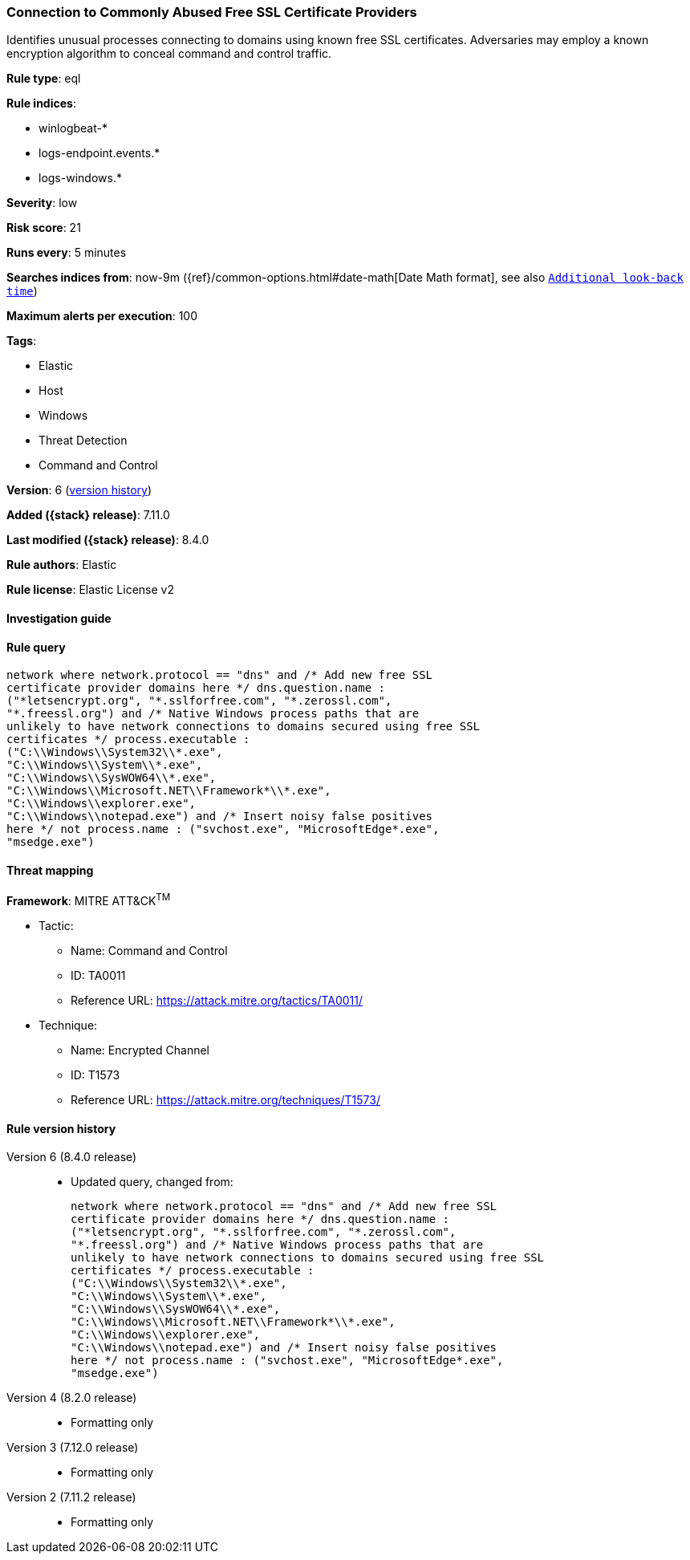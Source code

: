 [[connection-to-commonly-abused-free-ssl-certificate-providers]]
=== Connection to Commonly Abused Free SSL Certificate Providers

Identifies unusual processes connecting to domains using known free SSL certificates. Adversaries may employ a known encryption algorithm to conceal command and control traffic.

*Rule type*: eql

*Rule indices*:

* winlogbeat-*
* logs-endpoint.events.*
* logs-windows.*

*Severity*: low

*Risk score*: 21

*Runs every*: 5 minutes

*Searches indices from*: now-9m ({ref}/common-options.html#date-math[Date Math format], see also <<rule-schedule, `Additional look-back time`>>)

*Maximum alerts per execution*: 100

*Tags*:

* Elastic
* Host
* Windows
* Threat Detection
* Command and Control

*Version*: 6 (<<connection-to-commonly-abused-free-ssl-certificate-providers-history, version history>>)

*Added ({stack} release)*: 7.11.0

*Last modified ({stack} release)*: 8.4.0

*Rule authors*: Elastic

*Rule license*: Elastic License v2

==== Investigation guide


[source,markdown]
----------------------------------

----------------------------------


==== Rule query


[source,js]
----------------------------------
network where network.protocol == "dns" and /* Add new free SSL
certificate provider domains here */ dns.question.name :
("*letsencrypt.org", "*.sslforfree.com", "*.zerossl.com",
"*.freessl.org") and /* Native Windows process paths that are
unlikely to have network connections to domains secured using free SSL
certificates */ process.executable :
("C:\\Windows\\System32\\*.exe",
"C:\\Windows\\System\\*.exe",
"C:\\Windows\\SysWOW64\\*.exe",
"C:\\Windows\\Microsoft.NET\\Framework*\\*.exe",
"C:\\Windows\\explorer.exe",
"C:\\Windows\\notepad.exe") and /* Insert noisy false positives
here */ not process.name : ("svchost.exe", "MicrosoftEdge*.exe",
"msedge.exe")
----------------------------------

==== Threat mapping

*Framework*: MITRE ATT&CK^TM^

* Tactic:
** Name: Command and Control
** ID: TA0011
** Reference URL: https://attack.mitre.org/tactics/TA0011/
* Technique:
** Name: Encrypted Channel
** ID: T1573
** Reference URL: https://attack.mitre.org/techniques/T1573/

[[connection-to-commonly-abused-free-ssl-certificate-providers-history]]
==== Rule version history

Version 6 (8.4.0 release)::
* Updated query, changed from:
+
[source, js]
----------------------------------
network where network.protocol == "dns" and /* Add new free SSL
certificate provider domains here */ dns.question.name :
("*letsencrypt.org", "*.sslforfree.com", "*.zerossl.com",
"*.freessl.org") and /* Native Windows process paths that are
unlikely to have network connections to domains secured using free SSL
certificates */ process.executable :
("C:\\Windows\\System32\\*.exe",
"C:\\Windows\\System\\*.exe",
"C:\\Windows\\SysWOW64\\*.exe",
"C:\\Windows\\Microsoft.NET\\Framework*\\*.exe",
"C:\\Windows\\explorer.exe",
"C:\\Windows\\notepad.exe") and /* Insert noisy false positives
here */ not process.name : ("svchost.exe", "MicrosoftEdge*.exe",
"msedge.exe")
----------------------------------

Version 4 (8.2.0 release)::
* Formatting only

Version 3 (7.12.0 release)::
* Formatting only

Version 2 (7.11.2 release)::
* Formatting only

